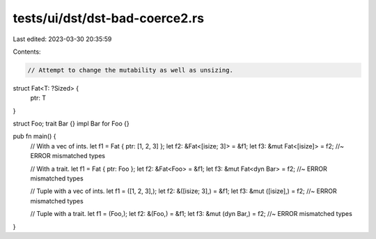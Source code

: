 tests/ui/dst/dst-bad-coerce2.rs
===============================

Last edited: 2023-03-30 20:35:59

Contents:

.. code-block:: rs

    // Attempt to change the mutability as well as unsizing.

struct Fat<T: ?Sized> {
    ptr: T
}

struct Foo;
trait Bar {}
impl Bar for Foo {}

pub fn main() {
    // With a vec of ints.
    let f1 = Fat { ptr: [1, 2, 3] };
    let f2: &Fat<[isize; 3]> = &f1;
    let f3: &mut Fat<[isize]> = f2; //~ ERROR mismatched types

    // With a trait.
    let f1 = Fat { ptr: Foo };
    let f2: &Fat<Foo> = &f1;
    let f3: &mut Fat<dyn Bar> = f2; //~ ERROR mismatched types

    // Tuple with a vec of ints.
    let f1 = ([1, 2, 3],);
    let f2: &([isize; 3],) = &f1;
    let f3: &mut ([isize],) = f2; //~ ERROR mismatched types

    // Tuple with a trait.
    let f1 = (Foo,);
    let f2: &(Foo,) = &f1;
    let f3: &mut (dyn Bar,) = f2; //~ ERROR mismatched types
}


